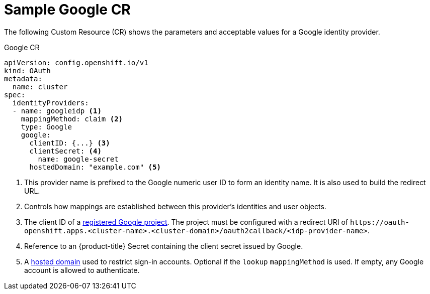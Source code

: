 // Module included in the following assemblies:
//
// * authentication/identity_providers/configuring-google-identity-provider.adoc

[id="identity-provider-google-CR_{context}"]
= Sample Google CR

The following Custom Resource (CR) shows the parameters and acceptable
values for a Google identity provider.

.Google CR

[source,yaml]
----
apiVersion: config.openshift.io/v1
kind: OAuth
metadata:
  name: cluster
spec:
  identityProviders:
  - name: googleidp <1>
    mappingMethod: claim <2>
    type: Google
    google:
      clientID: {...} <3>
      clientSecret: <4>
        name: google-secret
      hostedDomain: "example.com" <5>
----
<1> This provider name is prefixed to the Google numeric user ID to form an
identity name. It is also used to build the redirect URL.
<2> Controls how mappings are established between this provider's identities and user objects.
<3> The client ID of a link:https://console.developers.google.com/[registered
Google project]. The project must be configured with a redirect URI of
`\https://oauth-openshift.apps.<cluster-name>.<cluster-domain>/oauth2callback/<idp-provider-name>`.
<4> Reference to an {product-title} Secret containing the client secret
issued by Google.
<5> A
link:https://developers.google.com/identity/protocols/OpenIDConnect#hd-param[hosted domain]
used to restrict sign-in accounts. Optional if the `lookup` `mappingMethod`
is used. If empty, any Google account is allowed to authenticate.

